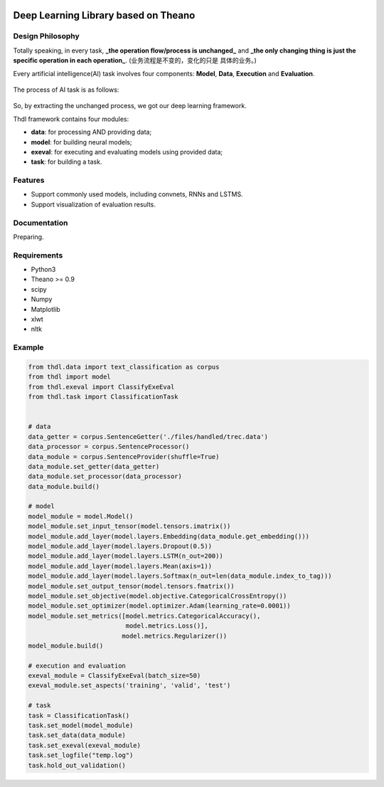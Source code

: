 
.. image:: https://img.shields.io/badge/license-MIT-blue.svg
    :target: https://github.com/oujago/TheanoDL/blob/master/LICENSE.txt


Deep Learning Library based on Theano
=====================================

Design Philosophy
-----------------

Totally speaking, in every task, **_the operation flow/process is unchanged_** and **_the only
changing thing is just the specific operation in each operation_**. (业务流程是不变的，变化的只是
具体的业务。)

Every artificial intelligence(AI) task involves four components: **Model**, **Data**,
**Execution** and **Evaluation**.

.. four classes:
.. figure:: docs/source/pics/p2.PNG

The process of AI task is as follows:

.. process:
.. figure:: docs/source/pics/p3.PNG

So, by extracting the unchanged process, we got our deep learning framework.

Thdl framework contains four modules:

- **data**: for processing AND providing data;
- **model**: for building neural models;
- **exeval**: for executing and evaluating models using provided data;
- **task**: for building a task.

Features
--------

- Support commonly used models, including convnets, RNNs and LSTMS.
- Support visualization of evaluation results.


Documentation
-------------

Preparing.


Requirements
------------

- Python3
- Theano >= 0.9
- scipy
- Numpy
- Matplotlib
- xlwt
- nltk


Example
-------

.. code-block:: python
    
    from thdl.data import text_classification as corpus
    from thdl import model
    from thdl.exeval import ClassifyExeEval
    from thdl.task import ClassificationTask
    
    
    # data
    data_getter = corpus.SentenceGetter('./files/handled/trec.data')
    data_processor = corpus.SentenceProcessor()
    data_module = corpus.SentenceProvider(shuffle=True)
    data_module.set_getter(data_getter)
    data_module.set_processor(data_processor)
    data_module.build()
    
    # model
    model_module = model.Model()
    model_module.set_input_tensor(model.tensors.imatrix())
    model_module.add_layer(model.layers.Embedding(data_module.get_embedding()))
    model_module.add_layer(model.layers.Dropout(0.5))
    model_module.add_layer(model.layers.LSTM(n_out=200))
    model_module.add_layer(model.layers.Mean(axis=1))
    model_module.add_layer(model.layers.Softmax(n_out=len(data_module.index_to_tag)))
    model_module.set_output_tensor(model.tensors.fmatrix())
    model_module.set_objective(model.objective.CategoricalCrossEntropy())
    model_module.set_optimizer(model.optimizer.Adam(learning_rate=0.0001))
    model_module.set_metrics([model.metrics.CategoricalAccuracy(),
                              model.metrics.Loss()],
                             model.metrics.Regularizer())
    model_module.build()
    
    # execution and evaluation
    exeval_module = ClassifyExeEval(batch_size=50)
    exeval_module.set_aspects('training', 'valid', 'test')
    
    # task
    task = ClassificationTask()
    task.set_model(model_module)
    task.set_data(data_module)
    task.set_exeval(exeval_module)
    task.set_logfile("temp.log")
    task.hold_out_validation()


